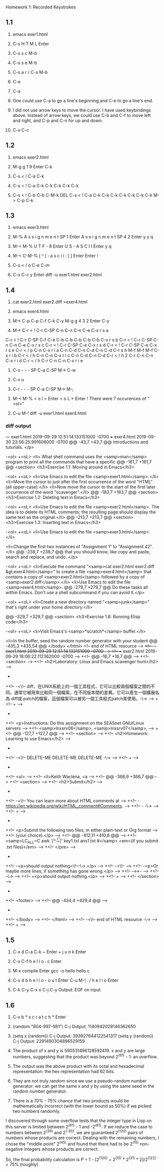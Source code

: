 Homework 1: Recorded Keystrokes

** 1.1
1. emacs exer1.html

2. C-s H T M L Enter 

3. C-s s c M-b 

4. C-s s e M-b 

5. C-s a r r C-s M-b 

6. C-e 

7. C-a 

8. One could use C-a to go a line's beginning and C-e to go a line's end.

9. I did not use arrow keys to move the cursor. I have used keybindings above.
   Instead of arrow keys, we could use C-b and C-f to move left and right, and C-p and C-n for up and down.

10. C-x C-c

** 1.2
1. emacs exer2.html

2. M-g g 1 9 Enter C-k
 
3. C-s < ! C-a C-k

4. C-s < ! C-a C-k C-k C-k C-k C-k

5. C-s < ! C-b C-b C-M-k DEL C-s < ! C-a C-k C-k C-k C-k C-k C-k C-k M-> C-p C-k

** 1.3
1. emacs exer3.html

2. M-% A s s i g n m e n t SP 1 Enter A s s i g n m e n t SP 4 2 Enter y y q

3. M-< M-% U T F - 8 Enter U S - A S C I I Enter y q

4. M-< C-M-% [ ^ [ : a s c i i : ] ] Enter Enter !

5. C-s < / o C-e C-m

6. C-x C-c y Enter diff -u exer1.html exer2.html

** 1.4
1. cat exer2.html exer2.diff >exer4.html

2. emacs exer4.html

3. M-> C-p C-p C-f C-k C-y M-g g 4 3 2 Enter C-y 

4. M-> C-r < ! C-r C-SP C-n C-n C-n C-e C-x r s a 
C-r < ! C-r C-SP C-f C-e C-b C-b C-b C-b C-b C-x r s b 
C-r < ! C-r C-SP C-n C-n C-e C-x r s c 
C-r < ! C-r C-SP C-e C-x r s d 
C-r < ! C-r C-SP C-e C-x r s e 
C-r < / p C-n C-x r i a C-n C-d C-n C-d C-n C-d 
C-r s h M-f M-f M-f C-x r i b 
C-r < / h C-n C-n C-x r i c C-n C-d C-n C-d 
C-r < / h 2 C-r C-n C-n C-x r i d 
C-r < / h C-r C-n C-n C-x r i e 

# comments were saved in registers and then pasted.

5. C-s - - - SP C-a C-SP M-> C-w

6. C-x u

7. C-r - - - SP C-a C-SP M-> M-; 
# comments each line

8. M-< M-% < o l > Enter < o L > Enter !
   There were 7 occurences of "<ol>"

9. C-u M-! diff -u exer1.html exer4.html
*** diff output
--- exer1.html	2019-09-29 12:51:14.133151000 -0700
+++ exer4.html	2019-09-30 23:56:25.991606000 -0700
@@ -43,7 +43,7 @@
 introductions and tutorials.
 </p>
 
-<ol>
+<oL>
 <li>
 What shell command uses the <samp>man</samp> program
 to print all the commands that have a specific
@@ -161,7 +161,7 @@
 <section>
 <h3>Exercise 1.1: Moving around in Emacs</h3>
 
-<ol>
+<oL>
 <li>Use Emacs to edit the file <samp>exer1.html</samp>.</li>
 <li>Move the cursor to just after the first occurrence of the word "HTML" (all upper-case).</li>
 <li>Now move the cursor to the start of the first later occurrence of the word "scavenger".</li>
@@ -183,7 +183,7 @@
 <section>
 <h3>Exercise 1.2: Deleting text in Emacs</h3>
 
-<ol>
+<oL>
 <li>Use Emacs to edit the file <samp>exer2.html</samp>. The idea is to
 delete its HTML comments; the resulting page should display the same
 text as the original.</li>
@@ -213,7 +213,7 @@
 <section>
 <h3>Exercise 1.3: Inserting text in Emacs</h3>
 
-<ol>
+<oL>
 <li>Use Emacs to edit the file <samp>exer3.html</samp>.</li>
 
 <li>Change the first two instances of "Assignment 1" to "Assignment 42".</li>
@@ -238,7 +238,7 @@
 that you should know, like copy and paste, search and replace, and undo.
 </p>
 
-<ol>
+<oL>
 <li>Execute the command "<samp>cat exer2.html exer2.diff &gt;exer4.html</samp>"
 to create a file <samp>exer4.html</samp> that contains a copy of <samp>exer2.html</samp> followed by a copy of <samp>exer2.diff</samp>.</li>
 <li>Use Emacs to edit the file <samp>exer4.html</samp>.
@@ -279,7 +279,7 @@
 Do these tasks all within Emacs. Don't use a shell subcommand
 if you can avoid it.</p>
 
-<ol>
+<oL>
 <li>Create a new directory named "<samp>junk</samp>" that's right under
 your home directory.</li>
 
@@ -329,7 +329,7 @@
 <section>
 <h3>Exercise 1.6: Running Elisp code</h3>
 
-<ol>
+<oL>
 <li>Visit Emacs's <samp>*scratch*</samp> buffer.</li>
 
 <li>In the buffer, seed the random number generator with your student
@@ -435,3 +435,54 @@
 </body>
 </html>
 <!-- end of HTML resource -->
+<!-- --- exer1.html	2019-09-29 12:51:14.133151000 -0700 -->
+<!-- +++ exer2.html	2019-09-29 18:06:22.112362000 -0700 -->
+<!-- @@ -16,7 +16,7 @@ -->
+<!--  <section> -->
+<!--  <h2>Laboratory: Linux and Emacs scavenger hunt</h2> -->
+ 
+<!-- -<\!-- diff，在UNIX系統上的一個工具程式，它可以比較兩個檔案之間的不同。通常它被用來比較同一個檔案，在不同版本間的差異。它可以產生一個擴展名為.diff或.patch的檔案，這個檔案可以被另一個工具程式patch來使用。-\-> -->
+<!-- + -->
+ 
+<!--  <p>Instructions: Do this assignment on the SEASnet GNU/Linux servers -->
+<!--  <samp>lnxsrv06</samp>, <samp>lnxsrv07</samp>, -->
+<!-- @@ -127,7 +127,7 @@ -->
+<!--  <section> -->
+<!--  <h2>Homework: Learning to use Emacs</h2> -->
+ 
+<!-- -<\!-- DELETE-ME DELETE-ME DELETE-ME -\-> -->
+<!-- + -->
+ 
+<!--  <ul> -->
+<!--   <li>Keith Waclena, <a -->
+<!-- @@ -366,9 +366,7 @@ -->
+<!--  <section> -->
+<!--  <h2>Submit</h2> -->
+ 
+<!-- -<\!-- You can learn more about HTML comments at -->
+<!-- -	<https://en.wikipedia.org/wiki/HTML_comment#Comments>. -->
+<!-- -	-\-> -->
+<!-- + -->
+ 
+<!--  <p>Submit the following two files, in either plain-text or Org format -->
+<!--  (your choice).</p> -->
+<!-- @@ -412,11 +410,8 @@ -->
+<!--  <samp>LC_ALL=C awk '/[^\t\f -~]/' key1.txt ans1.txt #</samp> <em>(if you submit .txt files)</em> -->
+<!--  </pre> -->
+ 
+<!-- -<p>should output nothing<\!---\->.</p> -->
+<!-- -<\!-- -->
+<!-- -<p>Or maybe more lines, if something has gone wrong.</p> -->
+<!-- --<->- -->
+<!-- --\-> -->
+<!-- +<p>should output nothing.</p> -->
+<!-- + -->
+<!--  </section> -->
+ 
+<!--  <footer> -->
+<!-- @@ -434,4 +429,4 @@ -->
+ 
+<!--  </body> -->
+<!--  </html> -->
+<!-- -<\!-- end of HTML resource -\-> -->
+<!-- + -->

** 1.5
1. C-x d C-a C-k ~ Enter + j u n k Enter

2. C-x C-f h e l l o . c Enter

3. M-x compile Enter gcc -o hello hello.c

4. C-x 4 b h e l l o - o u t Enter C-u M-! . / h e l l o Enter

5. C-k C-y C-x o C-j C-y
   Output: EOF on input
** 1.6
1. C-x b * s c r a t c h * Enter

2. (random "804-997-981") C-j
   Output: 1140942028146362650

3. (setq x (random)) C-j 
   Output: 393927644122541317
   (setq y (random)) C-j
   Output: 2291490304896529159

4. The product of x and y is 590531496128592419.
   x and y are large numbers, suggesting that the product was beyond 2^(61) - 1: an overflow.

5. The output was the above product with its octal and hexadecimal representation: the hex representation had 62 bits.

6. They are not truly random since we use a pseudo-random number generator: we can get the same x and y by using the same seed in the random number generator.

7. There is a 70% - 75% chance that two products would be mathematically incorrect (with the lower bound as 50%) if we picked two numbers randomly.

I discovered through some overflow tests that the integer type in Lisp on this server is limited between 2^(61) - 1 and -2^(61). 
If we reduce the case to numbers between 2^(30) and 2^(-30), we are guaranteed 2^(120) pairs of numbers whose products are correct. 
Dealing with the remaining numbers, I chose the "middle point" 2^(45) and found that there had to be 2^(15) non-negative integers whose products are 
correct.

So, the final probability calculation is P = 1 - [2^(120) + 2^(15) *  2^(31) * 2]/2^(122) = 75% (roughly)
